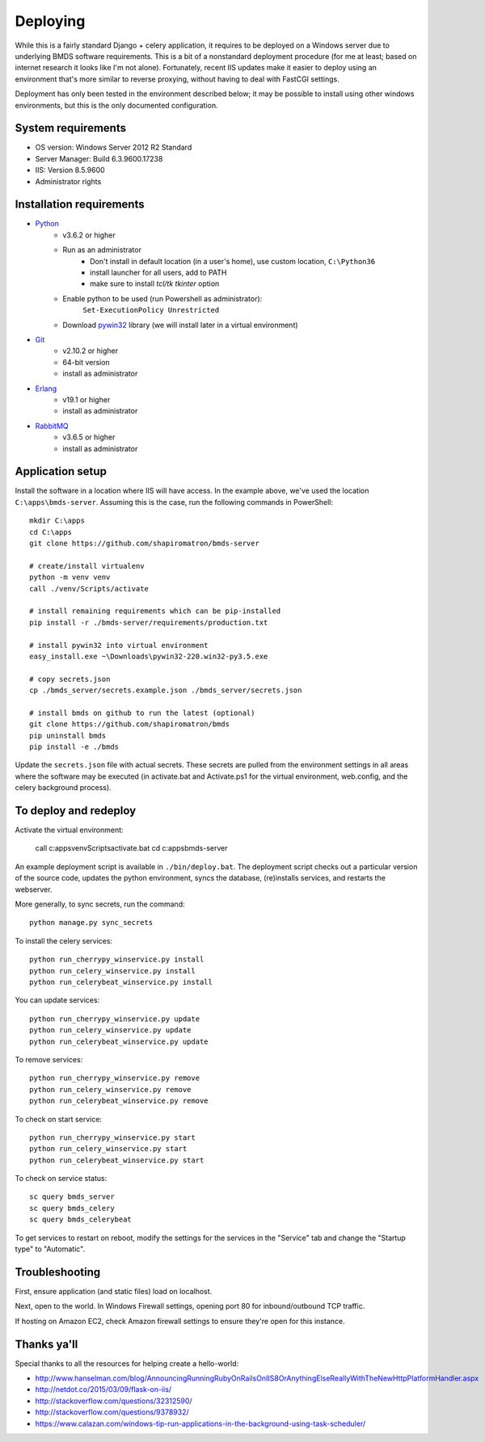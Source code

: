 Deploying
=========

While this is a fairly standard Django + celery application, it requires to be deployed on a Windows server due to underlying BMDS software requirements. This is a bit of a nonstandard deployment procedure (for me at least; based on internet research it looks like I'm not alone). Fortunately, recent IIS updates make it easier to deploy using an environment that's more similar to reverse proxying, without having to deal with FastCGI settings.

Deployment has only been tested in the environment described below; it may be possible to install using other windows environments, but this is the only documented configuration.

System requirements
~~~~~~~~~~~~~~~~~~~

- OS version: Windows Server 2012 R2 Standard
- Server Manager: Build 6.3.9600.17238
- IIS: Version 8.5.9600
- Administrator rights

Installation requirements
~~~~~~~~~~~~~~~~~~~~~~~~~

- Python_
    - v3.6.2 or higher
    - Run as an administrator
        - Don't install in default location (in a user's home), use custom location, ``C:\Python36``
        - install launcher for  all users, add to PATH
        - make sure to install `tcl/tk tkinter` option
    - Enable python to be used (run Powershell as administrator):
        ``Set-ExecutionPolicy Unrestricted``
    - Download `pywin32`_ library (we will install later in a virtual environment)
- Git_
    - v2.10.2 or higher
    - 64-bit version
    - install as administrator
- Erlang_
    - v19.1 or higher
    - install as administrator
- RabbitMQ_
    - v3.6.5 or higher
    - install as administrator

.. _Python: https://www.python.org/downloads/
.. _pywin32: https://sourceforge.net/projects/pywin32/
.. _Git: https://git-scm.com/download/win
.. _Erlang: http://www.erlang.org/downloads
.. _RabbitMQ: http://www.rabbitmq.com/download.html

Application setup
~~~~~~~~~~~~~~~~~

Install the software in a location where IIS will have access. In the example above, we've used the location ``C:\apps\bmds-server``. Assuming this is the case, run the following commands in PowerShell::

    mkdir C:\apps
    cd C:\apps
    git clone https://github.com/shapiromatron/bmds-server

    # create/install virtualenv
    python -m venv venv
    call ./venv/Scripts/activate

    # install remaining requirements which can be pip-installed
    pip install -r ./bmds-server/requirements/production.txt

    # install pywin32 into virtual environment
    easy_install.exe ~\Downloads\pywin32-220.win32-py3.5.exe

    # copy secrets.json
    cp ./bmds_server/secrets.example.json ./bmds_server/secrets.json

    # install bmds on github to run the latest (optional)
    git clone https://github.com/shapiromatron/bmds
    pip uninstall bmds
    pip install -e ./bmds

Update the ``secrets.json`` file with actual secrets. These secrets are pulled
from the environment settings in all areas where the software may be executed
(in activate.bat and Activate.ps1 for the virtual environment, web.config,
and the celery background process).

To deploy and redeploy
~~~~~~~~~~~~~~~~~~~~~~

Activate the virtual environment:

    call c:\apps\venv\Scripts\activate.bat
    cd c:\apps\bmds-server

An example deployment script is available in ``./bin/deploy.bat``.  The deployment
script checks out a particular version of the source code, updates the python
environment, syncs the database, (re)installs services, and restarts the webserver.

More generally, to sync secrets, run the command::

    python manage.py sync_secrets

To install the celery services::

    python run_cherrypy_winservice.py install
    python run_celery_winservice.py install
    python run_celerybeat_winservice.py install

You can update services::

    python run_cherrypy_winservice.py update
    python run_celery_winservice.py update
    python run_celerybeat_winservice.py update

To remove services::

    python run_cherrypy_winservice.py remove
    python run_celery_winservice.py remove
    python run_celerybeat_winservice.py remove

To check on start service::

    python run_cherrypy_winservice.py start
    python run_celery_winservice.py start
    python run_celerybeat_winservice.py start

To check on service status::

    sc query bmds_server
    sc query bmds_celery
    sc query bmds_celerybeat

To get services to restart on reboot, modify the settings for the services in the "Service" tab and change the "Startup type" to "Automatic".

Troubleshooting
~~~~~~~~~~~~~~~

First, ensure application (and static files) load on localhost.

Next, open to the world. In Windows Firewall settings, opening port 80 for inbound/outbound TCP traffic.

If hosting on Amazon EC2, check Amazon firewall settings to ensure they're open for this instance.

Thanks ya'll
~~~~~~~~~~~~

Special thanks to all the resources for helping create a hello-world:

- http://www.hanselman.com/blog/AnnouncingRunningRubyOnRailsOnIIS8OrAnythingElseReallyWithTheNewHttpPlatformHandler.aspx
- http://netdot.co/2015/03/09/flask-on-iis/
- http://stackoverflow.com/questions/32312590/
- http://stackoverflow.com/questions/9378932/
- https://www.calazan.com/windows-tip-run-applications-in-the-background-using-task-scheduler/
